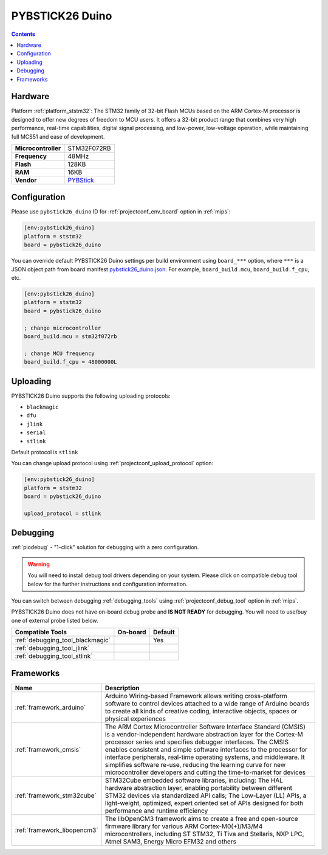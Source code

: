 
.. _board_ststm32_pybstick26_duino:

PYBSTICK26 Duino
================

.. contents::

Hardware
--------

Platform :ref:`platform_ststm32`: The STM32 family of 32-bit Flash MCUs based on the ARM Cortex-M processor is designed to offer new degrees of freedom to MCU users. It offers a 32-bit product range that combines very high performance, real-time capabilities, digital signal processing, and low-power, low-voltage operation, while maintaining full MCS51 and ease of development.

.. list-table::

  * - **Microcontroller**
    - STM32F072RB
  * - **Frequency**
    - 48MHz
  * - **Flash**
    - 128KB
  * - **RAM**
    - 16KB
  * - **Vendor**
    - `PYBStick <https://shop.mchobby.be/fr/compatibles-arduino/1851-pybstick-duino-arduino-uniquement-3232100018518-garatronic.html?utm_source=platformio.org&utm_medium=docs>`__


Configuration
-------------

Please use ``pybstick26_duino`` ID for :ref:`projectconf_env_board` option in :ref:`mips`:

.. code-block:: ini

  [env:pybstick26_duino]
  platform = ststm32
  board = pybstick26_duino

You can override default PYBSTICK26 Duino settings per build environment using
``board_***`` option, where ``***`` is a JSON object path from
board manifest `pybstick26_duino.json <https://github.com/platformio/platform-ststm32/blob/master/boards/pybstick26_duino.json>`_. For example,
``board_build.mcu``, ``board_build.f_cpu``, etc.

.. code-block:: ini

  [env:pybstick26_duino]
  platform = ststm32
  board = pybstick26_duino

  ; change microcontroller
  board_build.mcu = stm32f072rb

  ; change MCU frequency
  board_build.f_cpu = 48000000L


Uploading
---------
PYBSTICK26 Duino supports the following uploading protocols:

* ``blackmagic``
* ``dfu``
* ``jlink``
* ``serial``
* ``stlink``

Default protocol is ``stlink``

You can change upload protocol using :ref:`projectconf_upload_protocol` option:

.. code-block:: ini

  [env:pybstick26_duino]
  platform = ststm32
  board = pybstick26_duino

  upload_protocol = stlink

Debugging
---------

:ref:`piodebug` - "1-click" solution for debugging with a zero configuration.

.. warning::
    You will need to install debug tool drivers depending on your system.
    Please click on compatible debug tool below for the further
    instructions and configuration information.

You can switch between debugging :ref:`debugging_tools` using
:ref:`projectconf_debug_tool` option in :ref:`mips`.

PYBSTICK26 Duino does not have on-board debug probe and **IS NOT READY** for debugging. You will need to use/buy one of external probe listed below.

.. list-table::
  :header-rows:  1

  * - Compatible Tools
    - On-board
    - Default
  * - :ref:`debugging_tool_blackmagic`
    -
    - Yes
  * - :ref:`debugging_tool_jlink`
    -
    -
  * - :ref:`debugging_tool_stlink`
    -
    -

Frameworks
----------
.. list-table::
    :header-rows:  1

    * - Name
      - Description

    * - :ref:`framework_arduino`
      - Arduino Wiring-based Framework allows writing cross-platform software to control devices attached to a wide range of Arduino boards to create all kinds of creative coding, interactive objects, spaces or physical experiences

    * - :ref:`framework_cmsis`
      - The ARM Cortex Microcontroller Software Interface Standard (CMSIS) is a vendor-independent hardware abstraction layer for the Cortex-M processor series and specifies debugger interfaces. The CMSIS enables consistent and simple software interfaces to the processor for interface peripherals, real-time operating systems, and middleware. It simplifies software re-use, reducing the learning curve for new microcontroller developers and cutting the time-to-market for devices

    * - :ref:`framework_stm32cube`
      - STM32Cube embedded software libraries, including: The HAL hardware abstraction layer, enabling portability between different STM32 devices via standardized API calls; The Low-Layer (LL) APIs, a light-weight, optimized, expert oriented set of APIs designed for both performance and runtime efficiency

    * - :ref:`framework_libopencm3`
      - The libOpenCM3 framework aims to create a free and open-source firmware library for various ARM Cortex-M0(+)/M3/M4 microcontrollers, including ST STM32, Ti Tiva and Stellaris, NXP LPC, Atmel SAM3, Energy Micro EFM32 and others
